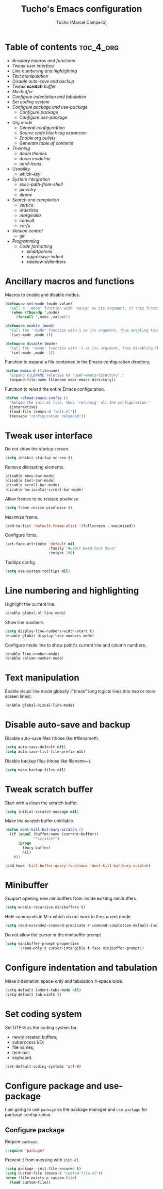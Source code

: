 #+title: Tucho's Emacs configuration
#+author: Tucho (Marcel Campello)

* Table of contents :toc_4_org:
- [[Ancillary macros and functions][Ancillary macros and functions]]
- [[Tweak user interface][Tweak user interface]]
- [[Line numbering and highlighting][Line numbering and highlighting]]
- [[Text manipulation][Text manipulation]]
- [[Disable auto-save and backup][Disable auto-save and backup]]
- [[Tweak *scratch* buffer][Tweak *scratch* buffer]]
- [[Minibuffer][Minibuffer]]
- [[Configure indentation and tabulation][Configure indentation and tabulation]]
- [[Set coding system][Set coding system]]
- [[Configure package and use-package][Configure package and use-package]]
  - [[Configure package][Configure package]]
  - [[Configure use-package][Configure use-package]]
- [[Org mode][Org mode]]
  - [[General configurattion][General configurattion]]
  - [[Source code block tag expansion][Source code block tag expansion]]
  - [[Enable org bullets][Enable org bullets]]
  - [[Generate table of contents][Generate table of contents]]
- [[Theming][Theming]]
  - [[doom themes][doom themes]]
  - [[doom modeline][doom modeline]]
  - [[nerd-icons][nerd-icons]]
- [[Usability][Usability]]
  - [[which-key][which-key]]
- [[System integration][System integration]]
  - [[exec-path-from-shell][exec-path-from-shell]]
  - [[pinentry][pinentry]]
  - [[direnv][direnv]]
- [[Search and completion][Search and completion]]
  - [[vertico][vertico]]
  - [[orderless][orderless]]
  - [[marginalia][marginalia]]
  - [[consult][consult]]
  - [[corfu][corfu]]
- [[Version control][Version control]]
  - [[git][git]]
- [[Programming][Programming]]
  - [[Code formatting][Code formatting]]
    - [[smartparens][smartparens]]
    - [[aggressive-indent][aggressive-indent]]
    - [[rainbow-delimitters][rainbow-delimitters]]

* Ancillary macros and functions

Macros to enable and disable modes.
#+begin_src emacs-lisp
  (defmacro set-mode (mode value)
    "Call a '-mode' function with 'value' as its argument, if this function exists."
    `(when (fboundp ',mode)
       (funcall ',mode ,value)))

  (defmacro enable (mode)
    "Call the '-mode' function with 1 as its argument, thus enabling this mode."
    `(set-mode ,mode 1))

  (defmacro disable (mode)
    "Call the '-mode' function with -1 as its argument, thus disabling this mode."
    `(set-mode ,mode -1))
#+end_src

Function to expand a file contained in the Emacs configuration directory.
#+begin_src emacs-lisp
  (defun emacs-d (filename)
    "Expand FILENAME relative to 'user-emacs-directory'."
    (expand-file-name filename user-emacs-directory))
#+end_src

Function to reload the entire Emacs configuration.
#+begin_src emacs-lisp
  (defun reload-emacs-config ()
    "Reload the init.el file, thus 'rerunnig' all the configuration."
    (interactive)
    (load-file (emacs-d "init.el"))
    (message "configuration reloaded"))
#+end_src

* Tweak user interface

Do not show the startup screen.
#+begin_src emacs-lisp
  (setq inhibit-startup-screen t)
#+end_src

Remove distracting elements.
#+begin_src emacs-lisp
  (disable menu-bar-mode)
  (disable tool-bar-mode)
  (disable scroll-bar-mode)
  (disable horizontal-scroll-bar-mode)
#+end_src

Allow frames to be resized pixelwise.
#+begin_src emacs-lisp
  (setq frame-resize-pixelwise t)
#+end_src

Maximize frame.
#+begin_src emacs-lisp
  (add-to-list 'default-frame-alist '(fullscreen . maximized))
#+end_src

Configure fonts.
#+begin_src emacs-lisp
  (set-face-attribute 'default nil
                      :family "Hurmit Nerd Font Mono"
                      :height 100)
#+end_src

Tooltips config.
#+begin_src emacs-lisp
  (setq use-system-tooltips nil)
#+end_src

* Line numbering and highlighting

Highlight the current line.
#+begin_src emacs-lisp
  (enable global-hl-line-mode)
#+end_src

Show line numbers.
#+begin_src emacs-lisp
  (setq display-line-numbers-width-start t)
  (enable global-display-line-numbers-mode)
#+end_src

Configure mode line to show point's current line and column numbers.
#+begin_src emacs-lisp
  (enable line-number-mode)
  (enable column-number-mode)
#+end_src

* Text manipulation

Enable visual line mode globally ("break" long logical lines into two or more screen lines).
#+begin_src emacs-lisp
  (enable global-visual-line-mode)
#+end_src

* Disable auto-save and backup

Disable auto-save files (those like #filename#).
#+begin_src emacs-lisp
  (setq auto-save-default nil)
  (setq auto-save-list-file-prefix nil)
#+end_src

Disable backup files (those like filename~).
#+begin_src emacs-lisp
  (setq make-backup-files nil)
#+end_src

* Tweak *scratch* buffer

Start with a clean the scratch buffer.
#+begin_src emacs-lisp
  (setq initial-scratch-message nil)
#+end_src

Make the scratch buffer unkillable.
#+begin_src emacs-lisp
  (defun dont-kill-but-bury-scratch ()
    (if (equal (buffer-name (current-buffer))
               "*scratch*")
        (progn
          (bury-buffer)
          nil)
      t))

  (add-hook 'kill-buffer-query-functions 'dont-kill-but-bury-scratch)
#+end_src

* Minibuffer

Support opening new minibuffers from inside existing minibuffers.
#+begin_src emacs-lisp
  (setq enable-recursive-minibuffers t)
#+end_src

Hide commands in M-x which do not work in the current mode.
#+begin_src emacs-lisp
  (setq read-extended-command-predicate #'command-completion-default-include-p)
#+end_src

Do not allow the cursor in the minibuffer prompt
#+begin_src emacs-lisp
  (setq minibuffer-prompt-properties
        '(read-only t cursor-intangible t face minibuffer-prompt))
#+end_src

* Configure indentation and tabulation

Make indentation space-only and tabulation 4-space wide.
#+begin_src emacs-lisp
  (setq-default indent-tabs-mode nil)
  (setq-default tab-width 4)
#+end_src

* Set coding system

Set UTF-8 as the coding system for:
- newly created buffers;
- subprocess I/O;
- file names;
- terminal;
- keyboard.
#+begin_src emacs-lisp
  (set-default-coding-systems 'utf-8)
#+end_src

* Configure package and use-package

I am going to use ~package~ as the package manager and ~use-package~ for package configuration.

** Configure package

Require ~package~.
#+begin_src emacs-lisp
  (require 'package)
#+end_src

Prevent it from messing with ~init.el~.
#+begin_src emacs-lisp
  (setq package--init-file-ensured t)
  (setq custom-file (emacs-d "custom-file.el"))
  (when (file-exists-p custom-file)
    (load custom-file))
#+end_src

Configure archives.
#+begin_src emacs-lisp
  (add-to-list 'package-archives '("melpa" . "https://melpa.org/packages/"))
  (setq package-archive-priorities '(("melpa" . 20)
                                     ("gnu" . 10)))
#+end_src

** Configure use-package

Require and configure ~use-package~. Enable ~always-ensure~ feature.
#+begin_src emacs-lisp
  (eval-when-compile
    (require 'use-package))

  (use-package use-package

    :ensure nil)

  (use-package use-package-ensure

    :ensure nil

    :after
    (use-package)

    :custom
    (use-package-always-ensure t))
#+end_src

Configure ~bind-key~ (needed to use the ~:bind~ keyword in ~use-package~).
#+begin_src emacs-lisp
  (use-package bind-key

    :ensure nil)
#+end_src

* Org mode

** General configurattion

#+begin_src emacs-lisp
  (use-package org

    :ensure nil

    :hook
    (org-mode . org-indent-mode)

    :custom
    (org-src-window-setup 'current-window)
    (org-special-ctrl-a/e t)
    (org-special-ctrl-k t)
    (org-ctrl-k-protect-subtree t))
#+end_src

** Source code block tag expansion

org-tempo is not a separate package but a module within org that can be enabled. org-tempo allows for '<s' followed by TAB to expand to a begin_src tag. Other expansions available include:

| Typing the below + TAB | Expands to ...                          |
|------------------------+-----------------------------------------|
| <a                     | '#+BEGIN_EXPORT ascii' … '#+END_EXPORT  |
| <c                     | '#+BEGIN_CENTER' … '#+END_CENTER'       |
| <C                     | '#+BEGIN_COMMENT' … '#+END_COMMENT'     |
| <e                     | '#+BEGIN_EXAMPLE' … '#+END_EXAMPLE'     |
| <E                     | '#+BEGIN_EXPORT' … '#+END_EXPORT'       |
| <h                     | '#+BEGIN_EXPORT html' … '#+END_EXPORT'  |
| <l                     | '#+BEGIN_EXPORT latex' … '#+END_EXPORT' |
| <q                     | '#+BEGIN_QUOTE' … '#+END_QUOTE'         |
| <s                     | '#+BEGIN_SRC' … '#+END_SRC'             |
| <v                     | '#+BEGIN_VERSE' … '#+END_VERSE'         |

#+begin_src emacs-lisp
  (use-package org-tempo

    :ensure nil

    :after
    (org))
#+end_src

** Enable org bullets

org-bullets gives us attractive bullets rather than asterisks.
#+begin_src emacs-lisp
  (use-package org-bullets

    :hook
    (org-mode . (lambda ()
                  (enable org-bullets-mode))))
#+end_src

** Generate table of contents
#+begin_src emacs-lisp
  (use-package toc-org

    :hook
    (org-mode . toc-org-enable))
#+end_src

* Theming

** doom themes

#+begin_src emacs-lisp
  (use-package doom-themes

    :config
    (doom-themes-visual-bell-config)
    (load-theme 'doom-molokai)

    :custom
    (doom-themes-enable-bold t)
    (doom-themes-enable-italic t))
#+end_src

** doom modeline

#+begin_src emacs-lisp
  (use-package doom-modeline

    :init
    (enable doom-modeline-mode)

    :custom
    (doom-modeline-column-zero-based nil)
    (doom-modeline-position-column-line-format '(" (%l,%c) "))
    (doom-modeline-enable-word-count t))
#+end_src

** nerd-icons

#+begin_src emacs-lisp
  (use-package nerd-icons

    :init
    (unless (find-font (font-spec :family "Symbols Nerd Font Mono"))
      (nerd-icons-install-fonts t)))
#+end_src

* Usability

** which-key

#+begin_src emacs-lisp
  (use-package which-key

    :ensure nil

    :init
    (enable which-key-mode)

    :custom
    (which-key-popup-type 'side-window)
    (which-key-side-window-location 'bottom)
    (which-key-sort-order 'which-key-local-then-key-order)
    (which-key-add-column-padding 4)
    (which-key-max-description-length 40)

    :bind
    ("C-c C-SPC" . which-key-show-top-level))
#+end_src

* System integration

** exec-path-from-shell

#+begin_src emacs-lisp
  (use-package exec-path-from-shell

    :config
    (exec-path-from-shell-initialize))
#+end_src

** pinentry

#+begin_src emacs-lisp
  (use-package pinentry

    :custom
    (epg-pinentry-mode 'loopback)

    :config
    (pinentry-start))
#+end_src

** direnv

#+begin_src emacs-lisp
  (use-package direnv

    :config
    (enable direnv-mode))
#+end_src

* Search and completion

** vertico

#+begin_src emacs-lisp
  (use-package vertico

    :init
    (enable vertico-mode)

    :hook
    (rfn-eshadow-update-overlay . vertico-directory-tidy)

    :bind
    (:map vertico-map
          ("TAB" . minibuffer-complete)
          ("C-<backspace>" . vertico-directory-delete-word)
          ("M-<backspace>" . vertico-directory-delete-word)))
#+end_src

** orderless

#+begin_src emacs-lisp
  (use-package orderless

    :custom
    (completion-styles '(orderless basic))
    (completion-category-overrides '((file (styles basic partial-completion)))))
#+end_src

** marginalia

#+begin_src emacs-lisp
  (use-package marginalia

    :custom
    (marginalia-max-relative-age 0)

    :config
    (enable marginalia-mode))


  (use-package nerd-icons-completion

    :after
    (nerd-icons
     marginalia)

    :hook
    (marginalia-mode . nerd-icons-completion-marginalia-setup)

    :config
    (nerd-icons-completion-mode))
#+end_src

** consult

#+begin_src emacs-lisp
  (use-package consult

    :bind
    ("C-c M-x" . consult-mode-command)
    ("C-c h" . consult-history)

    ("C-x b" . consult-buffer)
    ("C-x 4 b" . consult-buffer-other-window)
    ("C-x 5 b" . consult-buffer-other-frame)

    ("M-y" . consult-yank-pop)

    ("M-g g" . consult-goto-line)
    ("M-g M-g" . consult-goto-line)
    ("M-g o" . consult-outline)

    ("M-s l" . consult-line)
    ("M-s k" . consult-keep-lines)
    ("M-s u" . consult-focus-lines)

    (:map minibuffer-local-map
          ("M-s" . consult-history)
          ("M-r" . consult-history)))
#+end_src

** corfu

#+begin_src emacs-lisp
  (use-package corfu

    :custom
    (corfu-cycle t)
    (corfu-preselect 'prompt)
    (tab-always-indent 'complete)

    :bind
    (:map corfu-map
          ("TAB" . corfu-next)
          ("S-TAB" . corfu-previous))

    :init
    (global-corfu-mode))


  (use-package  nerd-icons-corfu

    :after
    (nerd-icons
     corfu)

    :config
    (add-to-list 'corfu-margin-formatters #'nerd-icons-corfu-formatter))
#+end_src

* Version control

** git

#+begin_src emacs-lisp
  (use-package magit

    :bind
    ("C-x g" . magit)
    ("C-x M-g" . magit-dispatch))
#+end_src

* Programming

** Code formatting

*** smartparens

#+begin_src emacs-lisp
  (use-package smartparens

    :hook
    (prog-mode . smartparens-strict-mode)

    :config
    (require 'smartparens-config)

    :bind
    (:map smartparens-mode-map
          ("C-M-f" . sp-forward-sexp)
          ("C-M-b" . sp-backward-sexp)

          ("C-M-n" . sp-beginning-of-next-sexp)
          ("C-M-S-n" . sp-end-of-next-sexp)
          ("C-M-p" . sp-beginning-of-previous-sexp)
          ("C-M-S-p" . sp-end-of-previous-sexp)

          ("C-M-a" . sp-beginning-of-sexp)
          ("C-M-e" . sp-end-of-sexp)

          ("C-M-<down>" . sp-down-sexp)
          ("C-M-S-<down>" . sp-backward-down-sexp)

          ("C-M-<up>" . sp-backward-up-sexp)
          ("C-M-S-<up>" . sp-up-sexp)

          ("C-M-<space>" . sp-mark-sexp)

          ("C-M-<right>" . sp-forward-slurp-sexp)
          ("C-M-<left>" . sp-backward-slurp-sexp)

          ("C-M-S-<right>" . sp-backward-barf-sexp)
          ("C-M-S-<left>" . sp-forward-barf-sexp)

          ("C-M-]" . sp-unwrap-sexp)
          ("C-M-[" . sp-backward-unwrap-sexp)
          ("C-M-r" . sp-rewrap-sexp)

          ("C-M-j" . sp-join-sexp)
          ("C-M-s" . sp-split-sexp)

          ("C-M-t" . sp-transpose-sexp)

          ("C-M-k" . sp-kill-sexp)
          ("C-M-w" . sp-copy-sexp)
          ("C-M-<backspace>" . sp-backward-delete-sexp)
          ("C-M-<delete>" . sp-delete-sexp)
          ("C-M-d" . sp-delete-sexp)

          ("C-S-f" . sp-forward-symbol)
          ("C-S-b" . sp-backward-symbol)
          ("C-S-k" . sp-kill-symbol)
          ("C-S-<backspace>" . sp-backward-delete-symbol)
          ("C-S-<delete>" . sp-delete-symbol)
          ("C-S-d" . sp-delete-symbol)))
#+end_src

*** aggressive-indent

#+begin_src emacs-lisp
  (use-package aggressive-indent

    :hook
    (prog-mode . aggressive-indent-mode))
#+end_src

*** rainbow-delimitters

#+begin_src emacs-lisp
  (use-package rainbow-delimiters

    :hook
    (prog-mode . rainbow-delimiters-mode))
#+end_src
